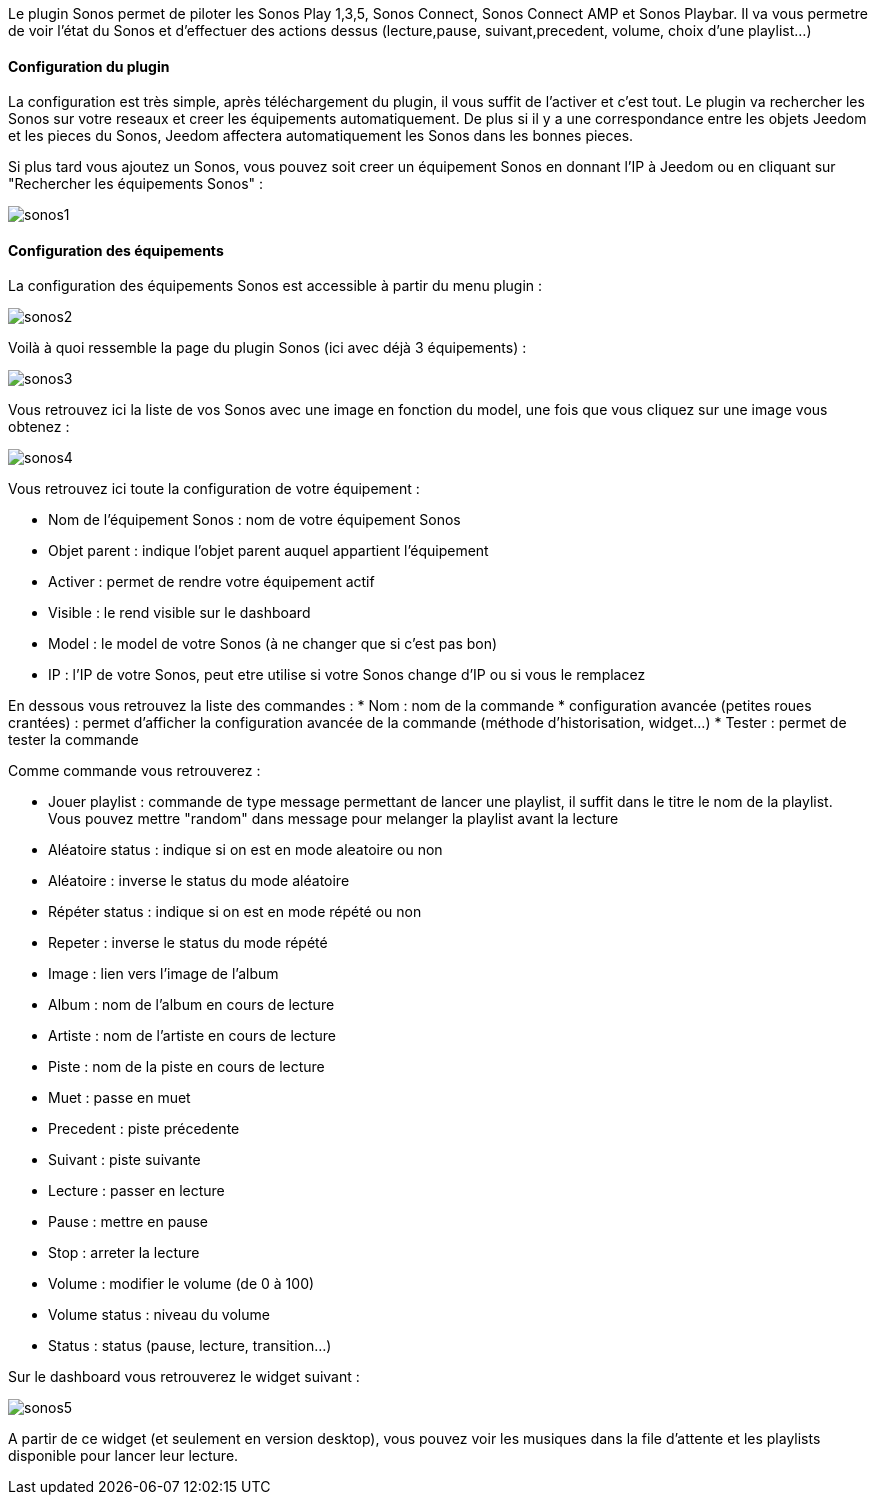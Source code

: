 Le plugin Sonos permet de piloter les Sonos Play 1,3,5, Sonos Connect, Sonos Connect AMP et Sonos Playbar. Il va vous permetre de voir l'état du Sonos et d'effectuer des actions dessus (lecture,pause, suivant,precedent, volume, choix d'une playlist...)

==== Configuration du plugin

La configuration est très simple, après téléchargement du plugin, il vous suffit de l'activer et c'est tout. Le plugin va rechercher les Sonos sur votre reseaux et creer les équipements automatiquement. De plus si il y a une correspondance entre les objets Jeedom et les pieces du Sonos, Jeedom affectera automatiquement les Sonos dans les bonnes pieces.

Si plus tard vous ajoutez un Sonos, vous pouvez soit creer un équipement Sonos en donnant l'IP à Jeedom ou en cliquant sur "Rechercher les équipements Sonos" : 

image::../images/sonos1.PNG[]

==== Configuration des équipements

La configuration des équipements Sonos est accessible à partir du menu plugin : 

image::../images/sonos2.PNG[]

Voilà à quoi ressemble la page du plugin Sonos (ici avec déjà 3 équipements) : 

image::../images/sonos3.PNG[]

Vous retrouvez ici la liste de vos Sonos avec une image en fonction du model, une fois que vous cliquez sur une image vous obtenez : 

image::../images/sonos4.PNG[]

Vous retrouvez ici toute la configuration de votre équipement : 

* Nom de l'équipement Sonos : nom de votre équipement Sonos
* Objet parent : indique l'objet parent auquel appartient l'équipement
* Activer : permet de rendre votre équipement actif
* Visible : le rend visible sur le dashboard
* Model : le model de votre Sonos (à ne changer que si c'est pas bon)
* IP : l'IP de votre Sonos, peut etre utilise si votre Sonos change d'IP ou si vous le remplacez

En dessous vous retrouvez la liste des commandes : 
* Nom : nom de la commande
* configuration avancée (petites roues crantées) : permet d'afficher la configuration avancée de la commande (méthode d'historisation, widget...)
* Tester : permet de tester la commande

Comme commande vous retrouverez : 

* Jouer playlist : commande de type message permettant de lancer une playlist, il suffit dans le titre le nom de la playlist. Vous pouvez mettre "random" dans message pour melanger la playlist avant la lecture
* Aléatoire status : indique si on est en mode aleatoire ou non
* Aléatoire : inverse le status du mode aléatoire
* Répéter status : indique si on est en mode répété ou non
* Repeter : inverse le status du mode répété
* Image : lien vers l'image de l'album
* Album : nom de l'album en cours de lecture
* Artiste : nom de l'artiste en cours de lecture
* Piste : nom de la piste en cours de lecture
* Muet : passe en muet
* Precedent : piste précedente
* Suivant : piste suivante
* Lecture : passer en lecture
* Pause : mettre en pause
* Stop : arreter la lecture
* Volume : modifier le volume (de 0 à 100)
* Volume status : niveau du volume
* Status : status (pause, lecture, transition...)


Sur le dashboard vous retrouverez le widget suivant : 

image::../images/sonos5.PNG[]

A partir de ce widget (et seulement en version desktop), vous pouvez voir les musiques dans la file d'attente et les playlists disponible pour lancer leur lecture.


